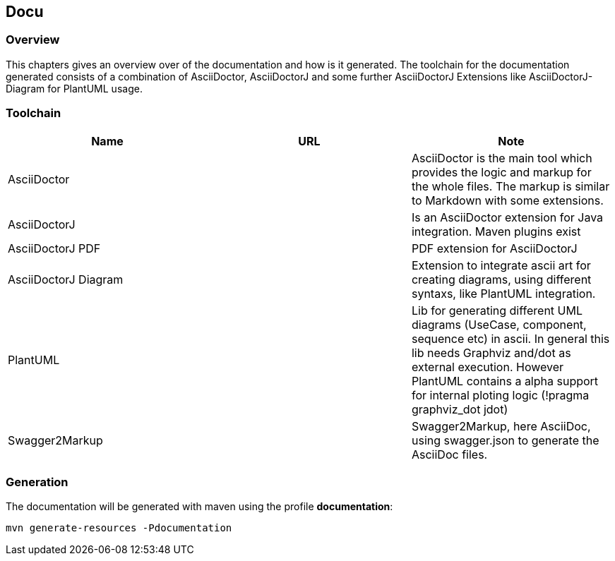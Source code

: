 == Docu

=== Overview

This chapters gives an overview over of the documentation and how is it generated. The toolchain for the documentation generated consists of a combination of AsciiDoctor, AsciiDoctorJ and some further AsciiDoctorJ Extensions like AsciiDoctorJ-Diagram for PlantUML usage.

=== Toolchain

|===
| Name | URL | Note

| AsciiDoctor
| 
| AsciiDoctor is the main tool which provides the logic and markup for the whole files. The markup is similar to Markdown with some extensions.

| AsciiDoctorJ
|
| Is an AsciiDoctor extension for Java integration. Maven plugins exist

| AsciiDoctorJ PDF
|
| PDF extension for AsciiDoctorJ

| AsciiDoctorJ Diagram
|
| Extension to integrate ascii art for creating diagrams, using different syntaxs, like PlantUML integration.

| PlantUML
|
| Lib for generating different UML diagrams (UseCase, component, sequence etc) in ascii. In general this lib needs Graphviz and/dot as external execution. However PlantUML contains a alpha support for internal ploting logic (!pragma graphviz_dot jdot)

| Swagger2Markup
|
| Swagger2Markup, here AsciiDoc, using swagger.json to generate the AsciiDoc files.
|===


=== Generation

The documentation will be generated with maven using the profile *documentation*:

`mvn generate-resources -Pdocumentation`


